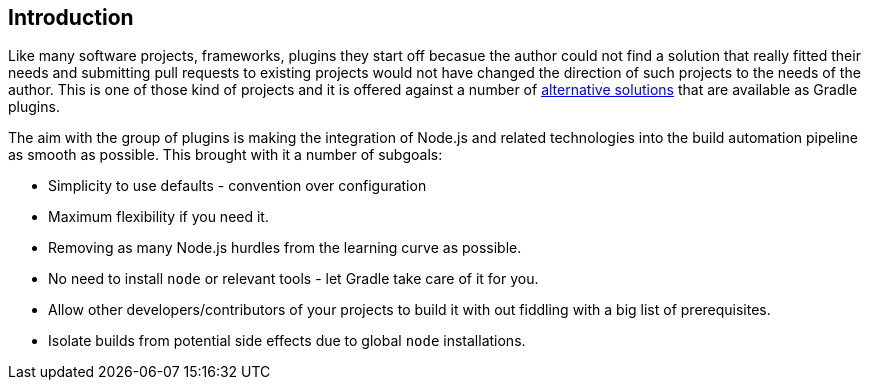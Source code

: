 == Introduction

Like many software projects, frameworks, plugins they start off becasue the author could not find a solution that really fitted their needs and submitting pull requests to existing projects would not have changed the direction of such projects to the needs of the author. This is one of those kind of projects and it is offered against a number of <<alternatives,alternative solutions>> that are available as Gradle plugins.

The aim with the group of plugins is making the integration of Node.js and related technologies into the build automation pipeline as smooth as possible. This brought with it a number of subgoals:

* Simplicity to use defaults - convention over configuration
* Maximum flexibility if you need it.
* Removing as many Node.js hurdles from the learning curve as possible.
* No need to install `node` or relevant tools - let Gradle take care of it for you.
* Allow other developers/contributors of your projects to build it with out fiddling with a big list of prerequisites.
* Isolate builds from potential side effects due to global `node` installations.


